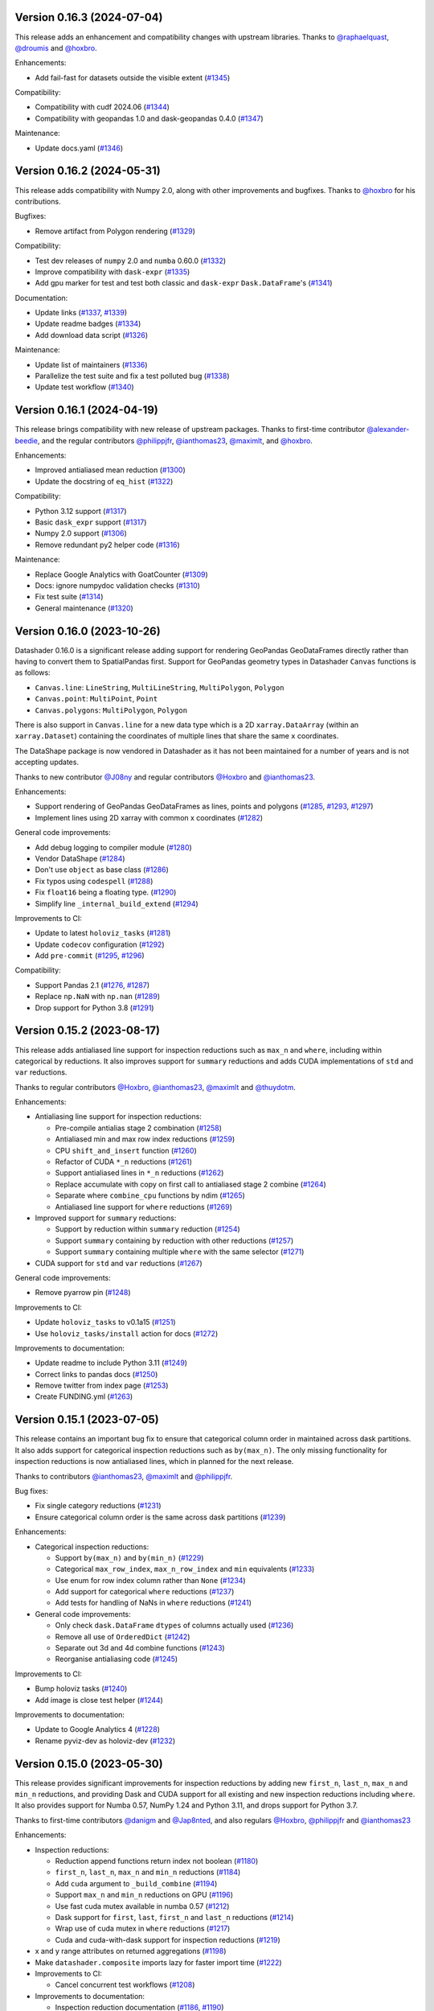 Version 0.16.3 (2024-07-04)
---------------------------

This release adds an enhancement and compatibility changes with upstream libraries. Thanks to `@raphaelquast <https://github.com/raphaelquast>`_, `@droumis <https://github.com/droumis>`_ and `@hoxbro <https://github.com/hoxbro>`_.

Enhancements:

- Add fail-fast for datasets outside the visible extent (`#1345 <https://github.com/holoviz/datashader/pull/1345>`_)

Compatibility:

- Compatibility with cudf 2024.06 (`#1344 <https://github.com/holoviz/datashader/pull/1344>`_)
- Compatibility with geopandas 1.0 and dask-geopandas 0.4.0 (`#1347 <https://github.com/holoviz/datashader/pull/1347>`_)

Maintenance:

- Update docs.yaml (`#1346 <https://github.com/holoviz/datashader/pull/1346>`_)


Version 0.16.2 (2024-05-31)
---------------------------

This release adds compatibility with Numpy 2.0, along with other improvements and bugfixes. Thanks to `@hoxbro <https://github.com/hoxbro>`_ for his contributions.

Bugfixes:

- Remove artifact from Polygon rendering (`#1329 <https://github.com/holoviz/datashader/pull/1329>`_)

Compatibility:

- Test dev releases of ``numpy`` 2.0 and ``numba`` 0.60.0 (`#1332 <https://github.com/holoviz/datashader/pull/1332>`_)
- Improve compatibility with ``dask-expr`` (`#1335 <https://github.com/holoviz/datashader/pull/1335>`_)
- Add gpu marker for test and test both classic and ``dask-expr`` ``Dask.DataFrame``'s (`#1341 <https://github.com/holoviz/datashader/pull/1341>`_)

Documentation:

- Update links (`#1337 <https://github.com/holoviz/datashader/pull/1337>`_, `#1339 <https://github.com/holoviz/datashader/pull/1339>`_)
- Update readme badges (`#1334 <https://github.com/holoviz/datashader/pull/1334>`_)
- Add download data script (`#1326 <https://github.com/holoviz/datashader/pull/1326>`_)

Maintenance:

- Update list of maintainers (`#1336 <https://github.com/holoviz/datashader/pull/1336>`_)
- Parallelize the test suite and fix a test polluted bug (`#1338 <https://github.com/holoviz/datashader/pull/1338>`_)
- Update test workflow (`#1340 <https://github.com/holoviz/datashader/pull/1340>`_)


Version 0.16.1 (2024-04-19)
---------------------------

This release brings compatibility with new release of upstream packages. Thanks to first-time contributor `@alexander-beedie <https://github.com/alexander-beedie>`_, and the regular contributors `@philippjfr <https://github.com/philippjfr>`_, `@ianthomas23 <https://github.com/ianthomas23>`_, `@maximlt <https://github.com/maximlt>`_, and `@hoxbro <https://github.com/hoxbro>`_.

Enhancements:

- Improved antialiased mean reduction (`#1300 <https://github.com/holoviz/datashader/pull/1300>`_)
- Update the docstring of ``eq_hist`` (`#1322 <https://github.com/holoviz/datashader/pull/1322>`_)

Compatibility:

- Python 3.12 support (`#1317 <https://github.com/holoviz/datashader/pull/1317>`_)
- Basic ``dask_expr`` support (`#1317 <https://github.com/holoviz/datashader/pull/1317>`_)
- Numpy 2.0 support (`#1306 <https://github.com/holoviz/datashader/pull/1306>`_)
- Remove redundant py2 helper code (`#1316 <https://github.com/holoviz/datashader/pull/1316>`_)

Maintenance:

- Replace Google Analytics with GoatCounter (`#1309 <https://github.com/holoviz/datashader/pull/1309>`_)
- Docs: ignore numpydoc validation checks (`#1310 <https://github.com/holoviz/datashader/pull/1310>`_)
- Fix test suite (`#1314 <https://github.com/holoviz/datashader/pull/1314>`_)
- General maintenance (`#1320 <https://github.com/holoviz/datashader/pull/1320>`_)


Version 0.16.0 (2023-10-26)
---------------------------

Datashader 0.16.0 is a significant release adding support for rendering GeoPandas GeoDataFrames directly rather than having to convert them to SpatialPandas first. Support for GeoPandas geometry types in Datashader ``Canvas`` functions is as follows:

- ``Canvas.line``: ``LineString``, ``MultiLineString``, ``MultiPolygon``, ``Polygon``
- ``Canvas.point``: ``MultiPoint``, ``Point``
- ``Canvas.polygons``: ``MultiPolygon``, ``Polygon``

There is also support in ``Canvas.line`` for a new data type which is a 2D ``xarray.DataArray`` (within an ``xarray.Dataset``) containing the coordinates of multiple lines that share the same ``x`` coordinates.

The DataShape package is now vendored in Datashader as it has not been maintained for a number of years and is not accepting updates.

Thanks to new contributor `@J08ny <https://github.com/J08ny>`_ and regular contributors `@Hoxbro <https://github.com/Hoxbro>`_ and `@ianthomas23 <https://github.com/ianthomas23>`_.

Enhancements:

- Support rendering of GeoPandas GeoDataFrames as lines, points and polygons (`#1285 <https://github.com/holoviz/datashader/pull/1285>`_, `#1293 <https://github.com/holoviz/datashader/pull/1293>`_, `#1297 <https://github.com/holoviz/datashader/pull/1297>`_)
- Implement lines using 2D xarray with common x coordinates (`#1282 <https://github.com/holoviz/datashader/pull/1282>`_)

General code improvements:

- Add debug logging to compiler module (`#1280 <https://github.com/holoviz/datashader/pull/1280>`_)
- Vendor DataShape (`#1284 <https://github.com/holoviz/datashader/pull/1284>`_)
- Don't use ``object`` as base class (`#1286 <https://github.com/holoviz/datashader/pull/1286>`_)
- Fix typos using ``codespell`` (`#1288 <https://github.com/holoviz/datashader/pull/1288>`_)
- Fix ``float16`` being a floating type. (`#1290 <https://github.com/holoviz/datashader/pull/1290>`_)
- Simplify line ``_internal_build_extend`` (`#1294 <https://github.com/holoviz/datashader/pull/1294>`_)

Improvements to CI:

- Update to latest ``holoviz_tasks`` (`#1281 <https://github.com/holoviz/datashader/pull/1281>`_)
- Update ``codecov`` configuration (`#1292 <https://github.com/holoviz/datashader/pull/1292>`_)
- Add ``pre-commit`` (`#1295 <https://github.com/holoviz/datashader/pull/1295>`_, `#1296 <https://github.com/holoviz/datashader/pull/1296>`_)

Compatibility:

- Support Pandas 2.1 (`#1276 <https://github.com/holoviz/datashader/pull/1276>`_, `#1287 <https://github.com/holoviz/datashader/pull/1287>`_)
- Replace ``np.NaN`` with ``np.nan`` (`#1289 <https://github.com/holoviz/datashader/pull/1289>`_)
- Drop support for Python 3.8 (`#1291 <https://github.com/holoviz/datashader/pull/1291>`_)

Version 0.15.2 (2023-08-17)
---------------------------

This release adds antialiased line support for inspection reductions such as ``max_n`` and ``where``, including within categorical ``by`` reductions. It also improves support for ``summary`` reductions and adds CUDA implementations of ``std`` and ``var`` reductions.

Thanks to regular contributors `@Hoxbro <https://github.com/Hoxbro>`_, `@ianthomas23 <https://github.com/ianthomas23>`_, `@maximlt <https://github.com/maximlt>`_ and `@thuydotm <https://github.com/thuydotm>`_.

Enhancements:

* Antialiasing line support for inspection reductions:

  - Pre-compile antialias stage 2 combination (`#1258 <https://github.com/holoviz/datashader/pull/1258>`_)
  - Antialiased min and max row index reductions (`#1259 <https://github.com/holoviz/datashader/pull/1259>`_)
  - CPU ``shift_and_insert`` function (`#1260 <https://github.com/holoviz/datashader/pull/1260>`_)
  - Refactor of CUDA ``*_n`` reductions (`#1261 <https://github.com/holoviz/datashader/pull/1261>`_)
  - Support antialiased lines in ``*_n`` reductions (`#1262 <https://github.com/holoviz/datashader/pull/1262>`_)
  - Replace accumulate with copy on first call to antialiased stage 2 combine (`#1264 <https://github.com/holoviz/datashader/pull/1264>`_)
  - Separate where ``combine_cpu`` functions by ndim (`#1265 <https://github.com/holoviz/datashader/pull/1265>`_)
  - Antialiased line support for ``where`` reductions (`#1269 <https://github.com/holoviz/datashader/pull/1269>`_)

* Improved support for ``summary`` reductions:

  - Support ``by`` reduction within ``summary`` reduction (`#1254 <https://github.com/holoviz/datashader/pull/1254>`_)
  - Support ``summary`` containing ``by`` reduction with other reductions (`#1257 <https://github.com/holoviz/datashader/pull/1257>`_)
  - Support ``summary`` containing multiple ``where`` with the same selector (`#1271 <https://github.com/holoviz/datashader/pull/1271>`_)

* CUDA support for ``std`` and ``var`` reductions (`#1267 <https://github.com/holoviz/datashader/pull/1267>`_)

General code improvements:

- Remove pyarrow pin (`#1248 <https://github.com/holoviz/datashader/pull/1248>`_)

Improvements to CI:

- Update ``holoviz_tasks`` to v0.1a15 (`#1251 <https://github.com/holoviz/datashader/pull/1251>`_)
- Use ``holoviz_tasks/install`` action for docs (`#1272 <https://github.com/holoviz/datashader/pull/1272>`_)

Improvements to documentation:

- Update readme to include Python 3.11 (`#1249 <https://github.com/holoviz/datashader/pull/1249>`_)
- Correct links to pandas docs (`#1250 <https://github.com/holoviz/datashader/pull/1250>`_)
- Remove twitter from index page (`#1253 <https://github.com/holoviz/datashader/pull/1253>`_)
- Create FUNDING.yml (`#1263 <https://github.com/holoviz/datashader/pull/1263>`_)

Version 0.15.1 (2023-07-05)
---------------------------

This release contains an important bug fix to ensure that categorical column order in maintained across dask partitions. It also adds support for categorical inspection reductions such as ``by(max_n)``. The only missing functionality for inspection reductions is now antialiased lines, which in planned for the next release.

Thanks to contributors `@ianthomas23 <https://github.com/ianthomas23>`_, `@maximlt <https://github.com/maximlt>`_ and `@philippjfr <https://github.com/philippjfr>`_.

Bug fixes:

- Fix single category reductions (`#1231 <https://github.com/holoviz/datashader/pull/1231>`_)
- Ensure categorical column order is the same across dask partitions (`#1239 <https://github.com/holoviz/datashader/pull/1239>`_)

Enhancements:

* Categorical inspection reductions:

  - Support ``by(max_n)`` and ``by(min_n)`` (`#1229 <https://github.com/holoviz/datashader/pull/1229>`_)
  - Categorical ``max_row_index``, ``max_n_row_index`` and ``min`` equivalents (`#1233 <https://github.com/holoviz/datashader/pull/1233>`_)
  - Use enum for row index column rather than ``None`` (`#1234 <https://github.com/holoviz/datashader/pull/1234>`_)
  - Add support for categorical ``where`` reductions (`#1237 <https://github.com/holoviz/datashader/pull/1237>`_)
  - Add tests for handling of NaNs in ``where`` reductions (`#1241 <https://github.com/holoviz/datashader/pull/1241>`_)

* General code improvements:

  - Only check ``dask.DataFrame`` ``dtypes`` of columns actually used (`#1236 <https://github.com/holoviz/datashader/pull/1236>`_)
  - Remove all use of ``OrderedDict`` (`#1242 <https://github.com/holoviz/datashader/pull/1242>`_)
  - Separate out 3d and 4d combine functions (`#1243 <https://github.com/holoviz/datashader/pull/1243>`_)
  - Reorganise antialiasing code (`#1245 <https://github.com/holoviz/datashader/pull/1245>`_)

Improvements to CI:

- Bump holoviz tasks (`#1240 <https://github.com/holoviz/datashader/pull/1240>`_)
- Add image is close test helper (`#1244 <https://github.com/holoviz/datashader/pull/1244>`_)

Improvements to documentation:

- Update to Google Analytics 4 (`#1228 <https://github.com/holoviz/datashader/pull/1228>`_)
- Rename pyviz-dev as holoviz-dev (`#1232 <https://github.com/holoviz/datashader/pull/1232>`_)

Version 0.15.0 (2023-05-30)
---------------------------

This release provides significant improvements for inspection reductions by adding new ``first_n``, ``last_n``, ``max_n`` and ``min_n`` reductions, and providing Dask and CUDA support for all existing and new inspection reductions including ``where``. It also provides support for Numba 0.57, NumPy 1.24 and Python 3.11, and drops support for Python 3.7.

Thanks to first-time contributors `@danigm <https://github.com/danigm>`_ and `@Jap8nted <https://github.com/Jap8nted>`_, and also regulars `@Hoxbro <https://github.com/Hoxbro>`_, `@philippjfr <https://github.com/philippjfr>`_ and `@ianthomas23 <https://github.com/ianthomas23>`_

Enhancements:

* Inspection reductions:

  - Reduction append functions return index not boolean (`#1180 <https://github.com/holoviz/datashader/pull/1180>`_)
  - ``first_n``, ``last_n``, ``max_n`` and ``min_n`` reductions (`#1184 <https://github.com/holoviz/datashader/pull/1184>`_)
  - Add ``cuda`` argument to ``_build_combine`` (`#1194 <https://github.com/holoviz/datashader/pull/1194>`_)
  - Support ``max_n`` and ``min_n`` reductions on GPU (`#1196 <https://github.com/holoviz/datashader/pull/1196>`_)
  - Use fast cuda mutex available in numba 0.57 (`#1212 <https://github.com/holoviz/datashader/pull/1212>`_)
  - Dask support for ``first``, ``last``, ``first_n`` and ``last_n`` reductions (`#1214 <https://github.com/holoviz/datashader/pull/1214>`_)
  - Wrap use of cuda mutex in ``where`` reductions (`#1217 <https://github.com/holoviz/datashader/pull/1217>`_)
  - Cuda and cuda-with-dask support for inspection reductions (`#1219 <https://github.com/holoviz/datashader/pull/1219>`_)

* x and y range attributes on returned aggregations (`#1198 <https://github.com/holoviz/datashader/pull/1198>`_)

* Make ``datashader.composite`` imports lazy for faster import time (`#1222 <https://github.com/holoviz/datashader/pull/1222>`_)

* Improvements to CI:

  - Cancel concurrent test workflows (`#1208 <https://github.com/holoviz/datashader/pull/1208>`_)

* Improvements to documentation:

  - Inspection reduction documentation (`#1186 <https://github.com/holoviz/datashader/pull/1186>`_, `#1190 <https://github.com/holoviz/datashader/pull/1190>`_)
  - Upgrade to latest nbsite and pydata-sphinx-theme (`#1221 <https://github.com/holoviz/datashader/pull/1221>`_)
  - Use geodatasets in example data

Bug fixes:

* Fix conversion from ``cupy`` in categorical ``rescale_discrete_levels`` (`#1179 <https://github.com/holoviz/datashader/pull/1179>`_)
* Validate canvas ``width``, ``height`` (`#1183 <https://github.com/holoviz/datashader/pull/1183>`_)
* Support antialiasing in pipeline API (`#1213 <https://github.com/holoviz/datashader/pull/1213>`_)

Compatibility:

* NumPy 1.24 compatibility (`#1176 <https://github.com/holoviz/datashader/pull/1176>`_, `#1185 <https://github.com/holoviz/datashader/pull/1185>`_, `#1218 <https://github.com/holoviz/datashader/pull/1218>`_)

* Numba 0.57 compatibility (`#1205 <https://github.com/holoviz/datashader/pull/1205>`_)

Version 0.14.4 (2023-02-02)
---------------------------

This release adds a new ``where`` reduction that provides improved inspection capabilities and adds support for colormaps that are tuples of hex values. There are also various bug fixes and compatibility improvements.

Thanks to `@ianthomas23 <https://github.com/ianthomas23>`_, `@maximlt <https://github.com/maximlt>`_ and `@Hoxbro <https://github.com/Hoxbro>`_.

Enhancements:

* New ``where`` reduction to provide improved inspection functionality:

  - Add new where reduction (`#1155 <https://github.com/holoviz/datashader/pull/1155>`_)
  - Where reduction using dataframe row index (`#1164 <https://github.com/holoviz/datashader/pull/1164>`_)
  - CUDA support for where reduction (`#1167 <https://github.com/holoviz/datashader/pull/1167>`_)
  - User guide page for where reduction (`#1172 <https://github.com/holoviz/datashader/pull/1172>`_)

* Support colormaps that are tuples of hex values (`#1173 <https://github.com/holoviz/datashader/pull/1173>`_)

* Add governance docs (`#1165 <https://github.com/holoviz/datashader/pull/1165>`_)

* Improve documentation build system (`#1170 <https://github.com/holoviz/datashader/pull/1170>`_, `#1171 <https://github.com/holoviz/datashader/pull/1171>`_)

* Improvements to CI:

  - Rename default branch from ``master`` to ``main`` (`#1156 <https://github.com/holoviz/datashader/pull/1156>`_)
  - Use holoviz_task install action (`#1163 <https://github.com/holoviz/datashader/pull/1163>`_)

Bug fixes:

* Validate calculated log canvas range (`#1154 <https://github.com/holoviz/datashader/pull/1154>`_)

* Better validate ``canvas.line()`` coordinate lengths (`#1160 <https://github.com/holoviz/datashader/pull/1160>`_)

* Return early in ``eq_hist()`` if all data masked out (`#1168 <https://github.com/holoviz/datashader/pull/1168>`_)

Compatibility:

* Follow recommended ``numba`` best practice.

  - Ensure cuda functions are correctly jitted (`#1153 <https://github.com/holoviz/datashader/pull/1153>`_)
  - ``nopython=True`` everywhere (`#1162 <https://github.com/holoviz/datashader/pull/1162>`_)

* Update dependencies:

  - Pip ``pyarrow`` in tests dependencies (`#1174 <https://github.com/holoviz/datashader/pull/1174>`_)

Version 0.14.3 (2022-11-17)
---------------------------

This release fixes a bug related to spatial indexing of ``spatialpandas.GeoDataFrames``, and introduces enhancements to antialiased lines, benchmarking and GPU support.

Thanks to first-time contributors `@eriknw <https://github.com/eriknw>`_ and `@raybellwaves <https://github.com/raybellwaves>`_, and also `@ianthomas23 <https://github.com/ianthomas23>`_ and `@maximlt <https://github.com/maximlt>`_.

Enhancements:

* Improvements to antialiased lines:

  - Fit antialiased line code within usual numba/dask framework (`#1142 <https://github.com/holoviz/datashader/pull/1142>`_)
  - Refactor stage 2 aggregation for antialiased lines (`#1145 <https://github.com/holoviz/datashader/pull/1145>`_)
  - Support compound reductions for antialiased lines on the CPU (`#1146 <https://github.com/holoviz/datashader/pull/1146>`_)

* New benchmark framework:

  - Add benchmarking framework using ``asv`` (`#1120 <https://github.com/holoviz/datashader/pull/1120>`_)
  - Add ``cudf``, ``dask`` and ``dask-cudf`` ``Canvas.line`` benchmarks (`#1140 <https://github.com/holoviz/datashader/pull/1140>`_)

* Improvements to GPU support:

  - Cupy implementation of eq_hist (`#1129 <https://github.com/holoviz/datashader/pull/1129>`_)

* Improvements to documentation:

  - Fix markdown syntax for link (`#1119 <https://github.com/holoviz/datashader/pull/1119>`_)
  - DOC: add text link to https://examples.pyviz.org/datashader_dashboard (`#1123 <https://github.com/holoviz/datashader/pull/1123>`_)

* Improvements to dependency management (`#1111 <https://github.com/holoviz/datashader/pull/1111>`_, `#1116 <https://github.com/holoviz/datashader/pull/1116>`_)

* Improvements to CI (`#1132 <https://github.com/holoviz/datashader/pull/1132>`_, `#1135 <https://github.com/holoviz/datashader/pull/1135>`_, `#1136 <https://github.com/holoviz/datashader/pull/1136>`_, `#1137 <https://github.com/holoviz/datashader/pull/1137>`_, `#1143 <https://github.com/holoviz/datashader/pull/1143>`_)

Bug fixes:

*  Ensure spatial index ``_sindex`` is retained on dataframe copy (`#1122 <https://github.com/holoviz/datashader/pull/1122>`_)

Version 0.14.2 (2022-08-10)
---------------------------

This is a bug fix release to fix an important divide by zero bug in antialiased lines, along with improvements to documentation and handling of dependencies.

Thanks to `@ianthomas23 <https://github.com/ianthomas23>`_ and `@adamjhawley <https://github.com/adamjhawley>`_.

Enhancements:

* Improvements to documentation:

  - Fix links in docs when viewed in browser (`#1102 <https://github.com/holoviz/datashader/pull/1102>`_)
  - Add release notes (`#1108 <https://github.com/holoviz/datashader/pull/1108>`_)

* Improvements to handling of dependencies:

  - Correct dask and bokeh dependencies (`#1104 <https://github.com/holoviz/datashader/pull/1104>`_)
  - Add requests as an install dependency (`#1105 <https://github.com/holoviz/datashader/pull/1105>`_)
  - Better handle returned dask npartitions in tests (`#1107 <https://github.com/holoviz/datashader/pull/1107>`_)

Bug fixes:

* Fix antialiased line divide by zero bug (`#1099 <https://github.com/holoviz/datashader/pull/1099>`_)

Version 0.14.1 (2022-06-21)
---------------------------

This release provides a number of important bug fixes and small enhancements from Ian Thomas along with infrastructure improvements from Maxime Liquet and new reductions from `@tselea <https://github.com/tselea>`_.

Enhancements:

* Improvements to `antialiased lines <https://datashader.org/user_guide/Timeseries.html#antialiasing>`_:

  - Support antialiased lines for categorical aggregates (`#1081 <https://github.com/holoviz/datashader/pull/1081>`_, `#1083 <https://github.com/holoviz/datashader/pull/1083>`_)
  - Correctly handle NaNs in antialiased line coordinates (`#1097 <https://github.com/holoviz/datashader/pull/1097>`_)

* Improvements to ``rescale_discrete_levels`` for ``how='eq_hist'``:

  - Correct implementation of ``rescale_discrete_levels`` (`#1078 <https://github.com/holoviz/datashader/pull/1078>`_)
  - Check before calling ``rescale_discrete_levels`` (`#1085 <https://github.com/holoviz/datashader/pull/1085>`_)
  - Remove empty histogram bins in ``eq_hist`` (`#1094 <https://github.com/holoviz/datashader/pull/1094>`_)

* Implementation of first and last reduction (`#1093 <https://github.com/holoviz/datashader/pull/1093>`_) for data types other than raster.

Bug fixes:

* Do not snap trimesh vertices to pixel grid (`#1092 <https://github.com/holoviz/datashader/pull/1092>`_)
* Correctly orient (y, x) arrays for xarray (`#1095 <https://github.com/holoviz/datashader/pull/1095>`_)
* Infrastructure/build fixes (`#1080 <https://github.com/holoviz/datashader/pull/1080>`_, `#1089 <https://github.com/holoviz/datashader/pull/1089>`_, `#1096 <https://github.com/holoviz/datashader/pull/1096>`_)

Version 0.14.0 (2022-04-25)
---------------------------

This release has been nearly a year in the making, with major new contributions from Ian Thomas, Thuy Do Thi Minh, Simon Høxbro Hansen, Maxime Liquet, and James Bednar, and additional support from Andrii Oriekhov, Philipp Rudiger, and Ajay Thorve.

Enhancements:

- Full support for `antialiased lines <https://datashader.org/user_guide/Timeseries.html#antialiasing>`_ of specified width (`#1048 <https://github.com/holoviz/datashader/pull/1048>`_, `#1072 <https://github.com/holoviz/datashader/pull/1072>`_). Previous antialiasing support was limited to single-pixel lines and certain floating-point reduction functions. Now supports arbitrary widths and arbitrary reduction functions, making antialiasing fully supported. Performance ranges from 1.3x to 14x slower than the simplest zero-width implementation; see `benchmarks <https://github.com/holoviz/datashader/pull/1072>`_.
- Fixed an issue with visibility on zoomed-in points plots and on overlapping line plots that was first reported in 2017, with a new option ``rescale_discrete_levels`` for ``how='eq_hist'`` (`#1055 <https://github.com/holoviz/datashader/pull/1055>`_)
- Added a `categorical color_key for 2D <https://datashader.org/getting_started/Pipeline.html#colormapping-2d-categorical-data>`_ (unstacked) aggregates (`#1020 <https://github.com/holoviz/datashader/pull/1020>`_), for producing plots where each pixel has at most one category value
- Improved docs:

  * A brand new `polygons guide <https://datashader.org/user_guide/Polygons.html>`_ (`#1071 <https://github.com/holoviz/datashader/pull/1071>`_)
  * A new guide to `3D aggregations <https://datashader.org/getting_started/Pipeline.html#id1>`_ using ``by`` now  documenting using ``categorizer`` objects to do 3D numerical binning (`#1071 <https://github.com/holoviz/datashader/pull/1071>`_)
  * Moved documentation for `spreading <https://datashader.org/getting_started/Pipeline.html#spreading>`_ to its own section so it can be presented at the right pipeline stage (was mixed up with colormapping before) (`#1071 <https://github.com/holoviz/datashader/pull/1071>`_)
  * Added `rescale_discrete_levels example <https://datashader.org/getting_started/Pipeline.html#transforming-data-values-for-colormapping>`_ (`#1071 <https://github.com/holoviz/datashader/pull/1071>`_)
  * Other misc doc cleanup (`#1035 <https://github.com/holoviz/datashader/pull/1035>`_, `#1037 <https://github.com/holoviz/datashader/pull/1037>`_, `#1058 <https://github.com/holoviz/datashader/pull/1058>`_, `#1074 <https://github.com/holoviz/datashader/pull/1074>`_, `#1077 <https://github.com/holoviz/datashader/pull/1077>`_)

Bugfixes:

- Fixed details of the raster coordinate calculations to match other primitives, making it simpler to overlay separately rendered results (`#959 <https://github.com/holoviz/datashader/pull/959>`_, `#1046 <https://github.com/holoviz/datashader/pull/1046>`_)
- Various fixes and extensions for cupy/CUDA, e.g. to use cuda for category_binning, spread, and dynspread, including cupy.interp where appropriate (`#1015 <https://github.com/holoviz/datashader/pull/1015>`_, `#1016 <https://github.com/holoviz/datashader/pull/1016>`_, `#1044 <https://github.com/holoviz/datashader/pull/1044>`_, `#1050 <https://github.com/holoviz/datashader/pull/1050>`_, `#1060 <https://github.com/holoviz/datashader/pull/1060>`_)
- Infrastructure/build/ecosystem fixes (`#1022 <https://github.com/holoviz/datashader/pull/1022>`_, `#1025 <https://github.com/holoviz/datashader/pull/1025>`_, `#1027 <https://github.com/holoviz/datashader/pull/1027>`_, `#1036 <https://github.com/holoviz/datashader/pull/1036>`_, `#1045 <https://github.com/holoviz/datashader/pull/1045>`_, `#1049 <https://github.com/holoviz/datashader/pull/1049>`_, `#1050 <https://github.com/holoviz/datashader/pull/1050>`_, `#1057 <https://github.com/holoviz/datashader/pull/1057>`_, `#1061 <https://github.com/holoviz/datashader/pull/1061>`_, `#1062 <https://github.com/holoviz/datashader/pull/1062>`_, `#1063 <https://github.com/holoviz/datashader/pull/1063>`_, `#1064 <https://github.com/holoviz/datashader/pull/1064>`_)

Compatibility:

- ``Canvas.line()`` option ``antialias=True`` is now deprecated; use ``line_width=1`` (or another nonzero value) instead. (`#1048 <https://github.com/holoviz/datashader/pull/1048>`_)
- Removed long-deprecated ``bokeh_ext.py`` (`#1059 <https://github.com/holoviz/datashader/pull/1059>`_)
- Dropped support for Python 2.7 (actually already dropped from the tests in Datashader 0.12) and 3.6 (no longer supported by many downstream libraries like rioxarray, but several of them are not properly declaring that restriction, making 3.6 much more difficult to support.) (`#1033 <https://github.com/holoviz/datashader/pull/1033>`_)
- Now tested on Python 3.7, 3.8, 3.9, and 3.10. (`#1033 <https://github.com/holoviz/datashader/pull/1033>`_)

Version 0.13.0 (2021-06-10)
---------------------------

Thanks to Jim Bednar, Nezar Abdennur, Philipp Rudiger, and Jean-Luc Stevens.

Enhancements:

- Defined new ``dynspread metric`` based on counting the fraction of non-empty pixels that have non-empty pixels within a given radius. The resulting ``dynspread`` behavior is much more intuitive than the old behavior, which counted already-spread pixels as if they were neighbors (`#1001 <https://github.com/holoviz/datashader/pull/1001>`_)
- Added ``ds.count()`` as the default reduction for ``ds.by`` (`#1004 <https://github.com/holoviz/datashader/pull/1004>`_)

Bugfixes:

- Fixed array-bounds reading error in ``dynspread`` (`#1001 <https://github.com/holoviz/datashader/pull/1001>`_)
- Fix ``color_key`` argument for ``dsshow`` (`#986 <https://github.com/holoviz/datashader/pull/986>`_)
- Added Matplotlib output to the 3_Interactivity getting started page. (`#1009 <https://github.com/holoviz/datashader/pull/1009>`_)
- Misc docs fixes (`#1007 <https://github.com/holoviz/datashader/pull/1007>`_)
- Fix nan assignment to integer array in RaggedArray (`#1008 <https://github.com/holoviz/datashader/pull/1008>`_)

Compatibility:

- Any usage of ``dynspread`` with datatypes other than points should be replaced with ``spread()``, which will do what was probably intended by the original ``dynspread`` call, i.e. to make isolated lines and shapes visible. Strictly speaking, dynspread could still be useful for other glyph types if that glyph is contained entirely in a pixel, e.g. if a polygon or line segment is located within the pixel bounds, but that seems unlikely.
- Dynspread may need to have the threshold or max_px arguments updated to achieve the same spreading as in previous releases, though the new behavior is normally going to be more useful than the old.

Version 0.12.1 (2021-03-22)
---------------------------

Major release with new features that should really be considered part of the upcoming 0.13 release; please treat all the new features as experimental in this release due to it being officially a minor release (unintentionally).

Massive thanks to these contributors for substantial new functionality:

- Nezar Abdennur (nvictus), Trevor Manz, and Thomas Caswell for their contributions to the new ``dsshow()`` support for using Datashader as a Matplotlib Artist, providing seamless interactive Matplotlib+Datashader plots.
- Oleg Smirnov for ``category_modulo`` and ``category_binning`` for ``by()``, making categorical plots vastly more powerful.
- Jean-Luc Stevens for ``spread`` and ``dynspread`` support for numerical aggregate arrays and not just RGB images, allowing isolated datapoints to be made visible while still supporting hover, colorbars, and other plot features that depend on the numeric aggregate values.
- Valentin Haenel for the initial anti-aliased line drawing support (still experimental).

Thanks to Jim Bednar, Philipp Rudiger, Peter Roelants, Thuy Do Thi Minh, Chris Ball, and Jean-Luc Stevens for maintenance and other contributions.

New features:

- Expanded (and transposed) performance guide table (`#961 <https://github.com/holoviz/datashader/pull/961>`_)
- Add ``category_modulo`` and ``category_binning`` for grouping numerical values into categories using by() (`#927 <https://github.com/holoviz/datashader/pull/927>`_)
- Support spreading for numerical (non-RGB) aggregate arrays (`#771 <https://github.com/holoviz/datashader/pull/771>`_, `#954 <https://github.com/holoviz/datashader/pull/954>`_)
- Xiaolin Wu anti-aliased line drawing, enabled by adding ``antialias=True`` to the ``Canvas.line()`` method call. Experimental; currently restricted to ``sum`` and ``max`` reductions ant only supporting a single-pixel line width. (`#916 <https://github.com/holoviz/datashader/pull/916>`_)
- Improve Dask performance issue using a tree reduction (`#926 <https://github.com/holoviz/datashader/pull/926>`_)

Bugfixes:

- Fix for xarray 0.17 raster files, supporting various nodata conventions (`#991 <https://github.com/holoviz/datashader/pull/991>`_)
- Fix RaggedArray tests to keep up with Pandas test suite changes (`#982 <https://github.com/holoviz/datashader/pull/982>`_, `#993 <https://github.com/holoviz/datashader/pull/993>`_)
- Fix out-of-bounds error on Points aggregation (`#981 <https://github.com/holoviz/datashader/pull/981>`_)
- Fix CUDA issues (`#973 <https://github.com/holoviz/datashader/pull/973>`_)
- Fix Xarray handling (`#971 <https://github.com/holoviz/datashader/pull/971>`_)
- Disable the interactivity warning on the homepage (`#983 <https://github.com/holoviz/datashader/pull/983>`_)

Compatibility:

- Drop deprecated modules ``ds.geo`` (moved to ``xarray_image``) and ``ds.spatial`` (moved to ``SpatialPandas``) (`#955 <https://github.com/holoviz/datashader/pull/955>`_)

Version 0.12.0 (2021-01-07)
---------------------------

No release notes produced.

Version 0.11.1 (2020-08-16)
---------------------------

This release is primarily a compatibility release for newer versions of Rapids cuDF and Numba versions along with a small number of bug fixes. With contributions from `@jonmmease <https://github.com/jonmmease>`_, `@stuartarchibald <https://github.com/stuartarchibald>`_, `@AjayThorve <https://github.com/AjayThorve>`_, `@kebowen730 <https://github.com/kebowen730>`_, `@jbednar <https://github.com/jbednar>`_ and `@philippjfr <https://github.com/philippjfr>`_.

- Fixes support for cuDF 0.13 and Numba 0.48 (`#933 <https://github.com/holoviz/datashader/pull/933>`_)
- Fixes for cuDF support on Numba>=0.51 (`#934 <https://github.com/holoviz/datashader/pull/934>`_, `#947 <https://github.com/holoviz/datashader/pull/947>`_)
- Fixes tile generation using aggregators with output of boolean dtype (`#949 <https://github.com/holoviz/datashader/pull/949>`_)
- Fixes for CI and build infrastructure (`#935 <https://github.com/holoviz/datashader/pull/935>`_, `#948 <https://github.com/holoviz/datashader/pull/948>`_, `#951 <https://github.com/holoviz/datashader/pull/951>`_)
- Updates to docstrings (b1349e3, `#950 <https://github.com/holoviz/datashader/pull/950>`_)

Version 0.11.0 (2020-05-25)
---------------------------

This release includes major contributions from `@maihde <https://github.com/maihde>`_ (generalizing ``count_cat`` to ``by`` span for colorize), `@jonmmease <https://github.com/jonmmease>`_ (Dask quadmesh support), `@philippjfr <https://github.com/philippjfr>`_ and `@jbednar <https://github.com/jbednar>`_ (count_cat/by/colorize/docs/bugfixes), and Barry Bragg, Jr. (TMS tileset speedups).

New features (see ``getting_started/2_Pipeline.ipynb`` for examples):

- New ``by()`` categorical aggregator, extending ``count_cat`` to work with other reduction functions, no longer just ``count``. Allows binning of aggregates separately per category value, so that you can compare how that aggregate is affected by category value. (`#875 <https://github.com/holoviz/datashader/pull/875>`_, `#902 <https://github.com/holoviz/datashader/pull/902>`_, `#904 <https://github.com/holoviz/datashader/pull/904>`_, `#906 <https://github.com/holoviz/datashader/pull/906>`_). See example in the `holoviews docs <http://dev.holoviews.org/user_guide/Large_Data.html#Multidimensional-plots>`_.
- Support for negative and zero values in ``tf.shade`` for categorical aggregates. (`#896 <https://github.com/holoviz/datashader/pull/896>`_, `#909 <https://github.com/holoviz/datashader/pull/909>`_, `#910 <https://github.com/holoviz/datashader/pull/910>`_, `#908 <https://github.com/holoviz/datashader/pull/908>`_)
- Support for ``span`` in _colorize(). (`#875 <https://github.com/holoviz/datashader/pull/875>`_, `#910 <https://github.com/holoviz/datashader/pull/910>`_)
- Support for Dask-based quadmesh rendering for rectilinear and curvilinear mesh types (`#885 <https://github.com/holoviz/datashader/pull/885>`_, `#913 <https://github.com/holoviz/datashader/pull/913>`_)
- Support for GPU-based raster mesh rendering via ``Canvas.quadmesh`` (`#872 <https://github.com/holoviz/datashader/pull/872>`_)
- Faster TMS tileset generation (`#886 <https://github.com/holoviz/datashader/pull/886>`_)
- Expanded performance guide (`#868 <https://github.com/holoviz/datashader/pull/868>`_)

Bugfixes:

- Misc bugfixes and improvements (`#874 <https://github.com/holoviz/datashader/pull/874>`_, `#882 <https://github.com/holoviz/datashader/pull/882>`_, `#888 <https://github.com/holoviz/datashader/pull/888>`_, `#889 <https://github.com/holoviz/datashader/pull/889>`_, `#890 <https://github.com/holoviz/datashader/pull/890>`_, `#891 <https://github.com/holoviz/datashader/pull/891>`_)

Compatibility (breaking changes and deprecations):

- To allow negative-valued aggregates, count_cat now weights categories according to how far they are from the minimum aggregate value observed, while previously they were referenced to zero. Previous behavior can be restored by passing ``color_baseline=0`` to ``count_cat`` or ``by``
- ``count_cat`` is now deprecated and removed from the docs; use ``by(..., count())`` instead.
- Result of a ``count()`` aggregation is now ``uint32`` not ``int32`` to distinguish counts from other aggregation types (`#910 <https://github.com/holoviz/datashader/pull/910>`_).
- tf.shade now only treats zero values as missing for ``count`` aggregates (``uint``; zero is otherwise a valid value distinct from NaN (`#910 <https://github.com/holoviz/datashader/pull/910>`_).
- ``alpha`` is now respected as the upper end of the alpha range for both _colorize() and _interpolate() in tf.shade; previously only _interpolate respected it.
- Added new nansum_missing utility for working with Numpy>1.9, where nansum no longer returns NaN for all-NaN values.
- ds.geo and ds.spatial modules are now deprecated; their contents have moved to xarray_spatial and spatialpandas, respectively.  (`#894 <https://github.com/holoviz/datashader/pull/894>`_)

Download and install: https://datashader.org/getting_started

Version 0.10.0 (2020-01-21)
---------------------------

This release includes major contributions from `@jonmmease <https://github.com/jonmmease>`_ (polygon rendering, spatialpandas), along with contributions from `@philippjfr <https://github.com/philippjfr>`_ and `@brendancol <https://github.com/brendancol>`_ (bugfixes), and `@jbednar <https://github.com/jbednar>`_ (docs, warnings, and import times).

New features:

- Polygon (and points and lines) rendering for spatialpandas extension arrays (`#826 <https://github.com/holoviz/datashader/pull/826>`_, `#853 <https://github.com/holoviz/datashader/pull/853>`_)
- Quadmesh GPU support (`#861 <https://github.com/holoviz/datashader/pull/861>`_)
- Much faster import times (`#863 <https://github.com/holoviz/datashader/pull/863>`_)
- New table in docs listing glyphs supported for each data library (`#864 <https://github.com/holoviz/datashader/pull/864>`_, `#867 <https://github.com/holoviz/datashader/pull/867>`_)
- Support for remote Parquet filesystems (`#818 <https://github.com/holoviz/datashader/pull/818>`_, `#866 <https://github.com/holoviz/datashader/pull/866>`_)

Bugfixes and compatibility:

- Misc bugfixes and improvements (`#844 <https://github.com/holoviz/datashader/pull/844>`_, `#860 <https://github.com/holoviz/datashader/pull/860>`_, `#866 <https://github.com/holoviz/datashader/pull/866>`_)
- Fix warnings and deprecations in tests (`#859 <https://github.com/holoviz/datashader/pull/859>`_)
- Fix Canvas.raster (padding, mode buffers, etc. `#862 <https://github.com/holoviz/datashader/pull/862>`_)

Download and install: https://datashader.org/getting_started

Version 0.9.0 (2019-12-08)
--------------------------

This release includes major contributions from `@jonmmease <https://github.com/jonmmease>`_ (GPU support), along with contributions from `@brendancol <https://github.com/brendancol>`_ (viewshed speedups), `@jbednar <https://github.com/jbednar>`_ (docs), and `@jsignell <https://github.com/jsignell>`_ (examples, maintenance, website).

New features:

- Support for CUDA GPU dataframes (cudf and dask_cudf) (`#794 <https://github.com/holoviz/datashader/pull/794>`_, `#793 <https://github.com/holoviz/datashader/pull/793>`_, `#821 <https://github.com/holoviz/datashader/pull/821>`_, `#841 <https://github.com/holoviz/datashader/pull/841>`_, `#842 <https://github.com/holoviz/datashader/pull/842>`_)
- Documented new quadmesh support (renaming user guide section 5_Rasters to 5_Grids to reflect the more-general grid support) (`#805 <https://github.com/holoviz/datashader/pull/805>`_)

Bugfixes and compatibility:

- Avoid double-counting line segments that fit entirely into a single rendered pixel (`#839 <https://github.com/holoviz/datashader/pull/839>`_)
- Improved geospatial toolbox, including 75X speedups to viewshed algorithm (`#811 <https://github.com/holoviz/datashader/pull/811>`_, `#824 <https://github.com/holoviz/datashader/pull/824>`_, `#844 <https://github.com/holoviz/datashader/pull/844>`_)

Version 0.8.0 (2019-10-08)
--------------------------

This release includes major contributions from `@jonmmease <https://github.com/jonmmease>`_ (quadmesh and filled-area support), `@brendancol <https://github.com/brendancol>`_ (geospatial toolbox, tile previewer), `@philippjfr <https://github.com/philippjfr>`_ (distributed regridding, dask performance), and `@jsignell <https://github.com/jsignell>`_ (examples, maintenance, website).

New features:

- Native quadmesh (``canvas.quadmesh()`` support (for rectilinear and curvilinear grids -- 3X faster than approximating with a trimesh; `#779 <https://github.com/holoviz/datashader/pull/779>`_)
- `Filled area <https://datashader.org/user_guide/Timeseries.html#Area-plots>`_ (``canvas.area()`` support (`#734 <https://github.com/holoviz/datashader/pull/734>`_)
- Expanded `geospatial toolbox <https://datashader.org/user_guide/Geography.html>`_, with support for:

  * Zonal statistics (`#782 <https://github.com/holoviz/datashader/pull/782>`_)
  * Calculating viewshed (`#781 <https://github.com/holoviz/datashader/pull/781>`_)
  * Calculating proximity (Euclidean and other distance metrics, `#772 <https://github.com/holoviz/datashader/pull/772>`_)

- Distributed raster regridding with Dask (`#762 <https://github.com/holoviz/datashader/pull/762>`_)
- Improved dask performance (`#798 <https://github.com/holoviz/datashader/pull/798>`_, `#801 <https://github.com/holoviz/datashader/pull/801>`_)
- ``tile_previewer`` utility function (simple Bokeh-based plotting of local tile sources for debugging; `#761 <https://github.com/holoviz/datashader/pull/761>`_)

Bugfixes and compatibility:

- Compatibility with latest Numba, Intake, Pandas, and Xarray (`#763 <https://github.com/holoviz/datashader/pull/763>`_, `#768 <https://github.com/holoviz/datashader/pull/768>`_, `#791 <https://github.com/holoviz/datashader/pull/791>`_)
- Improved datetime support (`#803 <https://github.com/holoviz/datashader/pull/803>`_)
- Simplified docs (now built on Travis, and no longer requiring GeoViews) and examples (now on examples.pyviz.org)
- Skip rendering of empty tiles (`#760 <https://github.com/holoviz/datashader/pull/760>`_)
- Improved performance for point, area, and line glyphs (`#780 <https://github.com/holoviz/datashader/pull/780>`_)
- ``InteractiveImage`` and ``Pipeline`` are now deprecated; removed from examples (`#751 <https://github.com/holoviz/datashader/pull/751>`_)

Version 0.7.0 (2019-04-08)
--------------------------

This release includes major contributions from `@jonmmease <https://github.com/jonmmease>`_ (ragged array extension, SpatialPointsFrame, row-oriented line storage, dask trimesh support), `@jsignell <https://github.com/jsignell>`_ (maintenance, website), and `@jbednar <https://github.com/jbednar>`_ (Panel-based dashboard).

New features:

- Simplified `Panel <https://panel.pyviz.org>`_ based `dashboard <https://datashader.org/dashboard.html>`_ using new Param features; now only 48 lines with fewer new concepts (`#707 <https://github.com/holoviz/datashader/pull/707>`_)
- Added pandas ExtensionArray and Dask support for storing homogeneous ragged arrays (`#687 <https://github.com/holoviz/datashader/pull/687>`_)
- Added SpatialPointsFrame and updated census, osm-1billion, and osm examples to use it (`#702 <https://github.com/holoviz/datashader/pull/702>`_, `#706 <https://github.com/holoviz/datashader/pull/706>`_, `#708 <https://github.com/holoviz/datashader/pull/708>`_)
- Expanded 8_Geography.ipynb to document other geo-related functions
- Added Dask support for trimesh rendering, though computing the mesh initially still requires vertices and simplicies to fit into memory (`#696 <https://github.com/holoviz/datashader/pull/696>`_)
- Add zero-copy rendering of row-oriented line coordinates, using a new axis argument (`#694 <https://github.com/holoviz/datashader/pull/694>`_)

Bugfixes and compatibility:

- Added lnglat_to_meters to geo module; new code should import it from there (`#708 <https://github.com/holoviz/datashader/pull/708>`_)

Version 0.6.9 (2019-01-29)
--------------------------

This release includes major contributions from `@jonmmease <https://github.com/jonmmease>`_ (fixing several long-standing bugs), `@jlstevens <https://github.com/jlstevens>`_ (updating all example notebooks to use current syntax, `#685 <https://github.com/holoviz/datashader/pull/685>`_), `@jbednar <https://github.com/jbednar>`_, `@philippjfr <https://github.com/philippjfr>`_, and `@jsignell <https://github.com/jsignell>`_ (`Panel <https://panel/pyviz.org>`_-based dashboard), and `@brendancol <https://github.com/brendancol>`_ (geo utilities).

New features:

* Replaced outdated 536-line Bokeh `dashboard.py <https://github.com/holoviz/datashader/blob/ae72d237d574cbd7103a912fc84094ce10d55344/examples/dashboard/dashboard.py>`_ with 71-line Panel+HoloViews `dashboard <https://github.com/holoviz/datashader/blob/main/examples/dashboard.ipynb>`_ (`#676 <https://github.com/holoviz/datashader/pull/676>`_)
* Allow aggregating xarray objects (in addition to Pandas and Dask DataFrames) (`#675 <https://github.com/holoviz/datashader/pull/675>`_)
* Create WMTS tiles from Datashader data (`#636 <https://github.com/holoviz/datashader/pull/636>`_)
* Added various `geographic utility functions <https://datashader.org/user_guide/8_Geography.html>`_ (ndvi, slope, aspect, hillshade, mean, bump map, Perlin noise) (`#661 <https://github.com/holoviz/datashader/pull/661>`_)
* Made OpenSky data public (`#691 <https://github.com/holoviz/datashader/pull/691>`_)

Bugfixes and compatibility:

* Fix array bounds error on line glyph (`#683 <https://github.com/holoviz/datashader/pull/683>`_)
* Fixed the span argument to tf.shade (`#680 <https://github.com/holoviz/datashader/pull/680>`_)
* Fixed composite.add (for use in spreading) to clip colors rather than overflow (`#689 <https://github.com/holoviz/datashader/pull/689>`_)
* Fixed gerrymandering shape file (`#688 <https://github.com/holoviz/datashader/pull/688>`_)
* Updated to match Bokeh (`#656 <https://github.com/holoviz/datashader/pull/656>`_), Dask (`#681 <https://github.com/holoviz/datashader/pull/681>`_, `#667 <https://github.com/holoviz/datashader/pull/667>`_), Pandas/Numpy (`#697 <https://github.com/holoviz/datashader/pull/697>`_)

Version 0.6.8 (2018-09-11)
--------------------------

Minor, mostly bugfix, release with some speed improvements.

New features:

- Added Strange Attractors example (`#632 <https://github.com/holoviz/datashader/pull/632>`_)
- Major speedup: optimized dask datashape detection (`#634 <https://github.com/holoviz/datashader/pull/634>`_)

Bugfixes and compatibility:

- Silenced inappropriate warnings (`#631 <https://github.com/holoviz/datashader/pull/631>`_)
- Fixed various other bugs, including `#644 <https://github.com/holoviz/datashader/pull/644>`_
- Added handling for zero data and zero range (`#612 <https://github.com/holoviz/datashader/pull/612>`_, `#648 <https://github.com/holoviz/datashader/pull/648>`_)

Version 0.6.7 (2018-07-07)
--------------------------

Minor compatibility release.

* Supports dask >= 0.18.
* Updated installation and usage instructions

Version 0.6.6 (2018-05-20)
--------------------------

Minor bugfix release.

* Now available to install using pip (``pip install datashader``) or conda defaults (``conda install datashader``)
* InteractiveImage is now deprecated; please use the Datashader support in HoloViews instead.
* Updated installation and example instructions to use new ``datashader`` command.
* Made package building automatic, to allow more frequent releases
* Ensured transparent (not black) image is returned when there is no data to plot (thanks to Nick Xie)
* Simplified getting-started example (thanks to David Jones)
* Various fixes and compatibility updates to examples

Version 0.6.5 (2018-02-01)
--------------------------

Major release with extensive support for triangular meshes and changes to the raster API.

New features:

- Trimesh support: Rendering of irregular triangular meshes using ``Canvas.trimesh()`` (see `user guide <https://github.com/holoviz/datashader/blob/main/examples/user_guide/6_Trimesh.ipynb>`_)  (`#525 <https://github.com/holoviz/datashader/pull/525>`_, `#552 <https://github.com/holoviz/datashader/pull/552>`_)
- Added a new website at `datashader.org <https://datashader.org>`_, with new Getting Started pages and an extensive User Guide, with about 50% new material not previously in example notebooks. Built entirely from Jupyter notebooks, which can be run in the ``examples/`` directory.  Website is now complete except for sections on points (see the `nyc_taxi example <https://github.com/holoviz/datashader/blob/main/examples/topics/nyc_taxi.ipynb>`_ in the meantime).
- ``Canvas.raster()`` now accepts xarray Dataset types, not just DataArrays, with the specific DataArray selectable from the Dataset using the ``column=`` argument of a supplied aggregation function.
- ``tf.Images()`` now displays anything with an HTML representation, to allow laying out Pandas dataframes alongside datashader output.

Bugfixes and compatibility:

- Changed Raster API to match other glyph types:

  * Now accepts a reduction function via an ``agg=`` argument like ``Canvas.line()``,  ``Canvas.points()``, etc.  The previous ``downsample_method`` is still accepted for this release, but is now deprecated.
  * ``upsample_method`` is now ``interpolate``, accepting ``linear=True`` or ``linear=False``; the previous spelling is now deprecated.
  * The ``layer=`` argument previously accepted a 1-based integer index, which was confusing given the standard Python 0-based indexing elsewhere.  Changed to accept an xarray coordinate, which can be a 1-based index if that's what is defined on the array, but also works with arbitrary floating-point coordinates (e.g. for a depth parameter in an image stack).
  * Now auto-ranges in x and y when not given explicit ranges, instead of raising an error.

- Fixed various bugs, including one generating incorrect output in ``Canvas.raster(agg='mode')``

Version 0.6.4 (2017-12-05)
--------------------------

Minor compatibility release to track changes in external packages.

* Updated imports for bokeh 0.12.11 (fixes `#535 <https://github.com/holoviz/datashader/pull/535>`_), though there are issues in 0.12.11 itself and so 0.12.12 should be used instead (to be released shortly).
* Pinned pillow version on Windows (fixes `#534 <https://github.com/holoviz/datashader/pull/534>`_).

Version 0.6.3 (2017-12-01)
--------------------------

Apart from the new website, this is a minor release primarily to catch up with changes in external libraries.

New features:

* Reorganized examples directory as the basis for a completely new website at https://bokeh.github.io/datashader-docs (`#516 <https://github.com/holoviz/datashader/pull/516>`_).
* Added tf.Images() class to format multiple labeled Datashader images as a table in a Jupyter notebook, now used extensively in the new website.
* Added utility function ``dataframe_from_multiple_sequences(x_values, y_values)`` to convert large numbers of sequences stored as 2D numpy arrays to a NaN-separated pandas dataframe that can be displayed efficiently (see new example in tseries.ipynb) (`#512 <https://github.com/holoviz/datashader/pull/512>`_).
* Improved streaming support (`#520 <https://github.com/holoviz/datashader/pull/520>`_).

Bugfixes and compatibility:

* Added support for Dask 0.15 and 0.16 and pandas 0.21 (`#523 <https://github.com/holoviz/datashader/pull/523>`_, `#529 <https://github.com/holoviz/datashader/pull/529>`_) and declared minimum required Numba version.
* Improved and fixed issues with various example notebooks, primarily to update for changes in dependencies.
* Changes in network graph support: ignore id field by default to avoid surprising dependence on column name, rename directly_connect_edges to connect_edges for accuracy and conciseness.

Version 0.6.2 (2017-10-25)
--------------------------

Release with bugfixes, changes to match external libraries, and some new features.

Backwards compatibility:

* Minor changes to network graph API, e.g. to ignore weights by default in forcelayout2 (`#488 <https://github.com/holoviz/datashader/pull/488>`_)
* Fix upper-bound bin error for auto-ranged data (`#459 <https://github.com/holoviz/datashader/pull/459>`_). Previously, points falling on the upper bound of the plotted area were excluded from the plot, which was consistent with the behavior for individual grid cells, but which was confusing and misleading for the outer boundaries.  Points falling on the very outermost boundaries are now folded into the final grid cell, which should be the least surprising behavior.

New or updated examples (.ipynb files in examples/):

* `streaming-aggregation.ipynb <https://anaconda.org/jbednar/streaming-aggregation>`_: Illustrates combining incoming streams of data for display (also see `holoviews streaming <https://anaconda.org/philippjfr/working_with_streaming_data>`_).
* `landsat.ipynb <https://anaconda.org/jbednar/landsat>`_: simplified using HoloViews; now includes plots of full spectrum for each point via hovering.
* Updated and simplified census-hv-dask (now called census-congressional), census-hv, packet_capture_graph.

New features and improvements

* Updated Bokeh support to work with new bokeh 0.12.10 release (`#505 <https://github.com/holoviz/datashader/pull/505>`_)
* More options for network/graph plotting (configurable column names, control over weights usage; #488, `#494 <https://github.com/holoviz/datashader/pull/494>`_)
* For lines plots (time series, trajectory, networ graphs), switch line-clipping algorithm from Cohen-Sutherland to Liang-Barsky. The performance gains for random lines range from 50-75% improvement for a million lines. (`#495 <https://github.com/holoviz/datashader/pull/495>`_)
* Added ``tf.Images`` class to format a list of images as an HTML table (`#492 <https://github.com/holoviz/datashader/pull/492>`_)
* Faster resampling/regridding operations (`#486 <https://github.com/holoviz/datashader/pull/486>`_)

Known issues:

* examples/dashboard has not yet been updated to match other libraries, and is thus missing functionality like hovering and legends.
* A full website with documentation has been started but is not yet ready for deployment.

Version 0.6.1 (2017-09-13)
--------------------------

Minor bugfix release, primarily updating example notebooks to match API changes in external packages.

Backwards compatibility:

* Made edge bundling retain edge order, to allow indexing, and absolute coordinates, to allow overlaying on external data.
* Updated examples to show that xarray now requires dimension names to match before doing arithmetic or comparisons between arrays.

Known issues:

* If you use Jupyter notebook 5.0 (earlier or later versions should be ok), you will need to override a setting that prevents visualizations from appearing, e.g.: ``jupyter notebook --NotebookApp.iopub_data_rate_limit=100000000 census.ipynb &``
* The dashboard needs to be rewritten entirely to match current Bokeh and HoloViews releases, so that hover and legend support can be restored.

Version 0.6.0 (2017-08-19)
--------------------------

New release of features that may still be in progress, but are already usable:

* Added graph/network plotting support (still may be in flux) (`#385 <https://github.com/holoviz/datashader/pull/385>`_, `#390 <https://github.com/holoviz/datashader/pull/390>`_, `#398 <https://github.com/holoviz/datashader/pull/398>`_, `#408 <https://github.com/holoviz/datashader/pull/408>`_, `#415 <https://github.com/holoviz/datashader/pull/415>`_, `#418 <https://github.com/holoviz/datashader/pull/418>`_, `#436 <https://github.com/holoviz/datashader/pull/436>`_)
* Improved raster regridding based on gridtools and xarray (still may be in flux); no longer depends on rasterio and scikit-image (`#383 <https://github.com/holoviz/datashader/pull/383>`_, `#389 <https://github.com/holoviz/datashader/pull/389>`_, `#423 <https://github.com/holoviz/datashader/pull/423>`_)
* Significantly improved performance for dataframes with categorical fields

New examples  (.ipynb files in examples/):

* `osm-1billion <https://anaconda.org/jbednar/osm-1billion>`_: 1-billion-point OSM example, for in-core processing on a 16GB laptop.
* `edge_bundling <https://anaconda.org/jbednar/edge_bundling>`_: Plotting graphs using "edgehammer" bundling of edges to show structure.
* `packet_capture_graph <https://anaconda.org/jbednar/packet_capture_graph>`_: Laying out and visualizing network packets as a graph.

Backwards compatibility:

* Remove deprecated interpolate and colorize functions
* Made raster processing consistently use bin centers to match xarray conventions (requires recent fixes to xarray; only available on a custom channel for now) (`#422 <https://github.com/holoviz/datashader/pull/422>`_)
* Fixed various limitations and quirks for NaN values
* Made alpha scaling respect ``min_alpha`` consistently (`#371 <https://github.com/holoviz/datashader/pull/371>`_)

Known issues:

* If you use Jupyter notebook 5.0 (earlier or later versions should be ok), you will need to override a setting that prevents visualizations from appearing, e.g.: ``jupyter notebook --NotebookApp.iopub_data_rate_limit=100000000 census.ipynb &``
* The dashboard needs updating to match current Bokeh releases; most parts other than hover and legends, should be functional but it needs a rewrite to use currently recommended approaches.

Version 0.5.0 (2017-05-12)
--------------------------

Major release with extensive optimizations and new plotting-library support, incorporating 9 months of development from 5 main `contributors <https://github.com/bokeh/datashader/graphs/contributors>`_:

- Extensive optimizations for speed and memory usage, providing at least 5X improvements in speed (using the latest Numba versions) and 2X improvements in peak memory requirements.
- Added `HoloViews support <https://anaconda.org/jbednar/holoviews_datashader>`_ for flexible, composable, dynamic plotting, making it simple to switch between datashaded and non-datashaded versions of a Bokeh or Matplotlib plot.
- Added `examples/environment.yml <https://github.com/holoviz/datashader/blob/main/examples/environment.yml>`_ to make it easy to install dependencies needed to run the examples.
- Updated examples to use the now-recommended supported and fast Apache Parquet file format
- Added support for variable alpha for non-categorical aggregates, by specifying a single color rather than a list or colormap #345
- Added `datashader.utils.lnglat_to_meters <https://github.com/holoviz/datashader/blob/main/datashader/utils.py#L142>`_ utility function for working in Web Mercator coordinates with Bokeh
- Added `discussion of why you should be using uniform colormaps <https://anacondausercontent.org/user-content/notebooks/jbednar/plotting_pitfalls?signature=C_divg.WRaRHLPmIEtQ1V1lp0dCBZ34U8Y#6.-Nonuniform-colormapping>`_), and examples of using uniform colormaps from the new `colorcet <https://github.com/bokeh/colorcet>`_ package
- Numerous bug fixes and updates, mostly in the examples and Bokeh extension
- Updated reference manual and documentation

New examples (.ipynb files in examples/):

- `holoviews_datashader <https://anaconda.org/jbednar/holoviews_datashader>`_: Using HoloViews to create dynamic Datashader plots easily
- `census-hv-dask <https://anaconda.org/jbednar/census-hv-dask>`_: Using `GeoViews <https://www.continuum.io/blog/developer-blog/introducing-geoviews>`_ for overlaying shape files, demonstrating gerrymandering by race
- `nyc_taxi-paramnb <https://anaconda.org/jbednar/nyc_taxi-paramnb>`_: Using ParamNB to make a simple dashboard
- `lidar <https://anaconda.org/jbednar/lidar>`_: Visualizing point clouds
- `solar <https://anaconda.org/jbednar/solar>`_: Visualizing solar radiation data
- `Dynamic 1D histogram example <https://anaconda.org/jbednar/nyc_taxi-nongeo>`_ (last code cell in examples/nyc_taxi-nongeo.ipynb)
- dashboard: Now includes opensky example (``python dashboard/dashboard.py -c dashboard/opensky.yml``)

Backwards compatibility:

- To improve consistency with Numpy and Python data structures and eliminate issues with an empty column and row at the edge of the aggregated raster, the provided xrange,yrange bounds are now treated as upper exclusive.  Results will thus differ between 0.5.0 and earlier versions.  See #259 for discussion.

Known issues:

- If you use Jupyter notebook 5.0 (earlier or later versions should be ok), you will need to override a setting that prevents visualizations from appearing, e.g.: ``jupyter notebook --NotebookApp.iopub_data_rate_limit=100000000 census.ipynb &``
- Legend and hover support is currently disabled for the dashboard, due to ongoing development of a simpler approach.

Version 0.4.0 (2016-08-18)
--------------------------

Minor bugfix release to support Bokeh 0.12.1, with some API and defaults changes.

- Added ``examples()`` function to obtain the notebooks and other examples corresponding to the installed datashader version; see `examples/README.md <https://github.com/holoviz/datashader/blob/main/examples/README.md>`_.
- Updated dashboard example to match changes in Bokeh
- Added default color cycle with distinguishable colors for shading categorical data; now ``tf.shade(agg)`` with no other arguments should give a usable plot for both categorical and non-categorical data.

Backwards compatibility:

- Replaced confusing ``tf.interpolate()`` and ``tf.colorize()`` functions with a single shading function ``tf.shade()``. The previous names are still supported, but give deprecation warnings.  Calls to the previous functions using keyword arguments can simply be renamed to use ``tf.shade`` as all the same keywords are accepted, but calls to ``colorize`` that used a positional argument for e.g. the ``color_key`` will now need to use a keyword when calling ``shade()``
- Increased default ``threshold`` for ``tf.dynspread()`` to improve visibility of sparse dots
- Increased default ``min_alpha`` for ``tf.shade()`` (formerly ``tf.colorize()``) to avoid undersaturation

Known issues:

- For Bokeh 0.12.1, some notebooks will give warnings for Bokeh plots when used with Jupyter's "Run All" command.  Bokeh 0.12.2 will fix this problem when it is released, but for now you can either downgrade to 0.12.0 or use single-cell execution.
- There are some Bokeh compatibility issues with the dashboard example that are still being investigated and may require a new Bokeh or datashader release in this series.

Version 0.3.2 (2016-07-18)
--------------------------

Minor bugfix release to support Bokeh 0.12:

- Fixed InteractiveImage zooming to work with Bokeh 0.12.
- Added more responsive event throttling for DynamicImage; ``throttle`` parameter no longer needed and is now deprecated
- Fixed datashader-download-data command
- Improved non-geo Taxi example
- Temporarily disabled dashboard legends; will re-enable in future release

Version 0.3.0 (2016-06-23)
--------------------------

The major feature of this release is support of raster data via ``Canvas.raster``. To use this feature, you must install the optional dependencies via ``conda install rasterio scikit-image``. Rasterio relies on ``gdal`` whose conda package has some known bugs, including a missing dependency for ``conda install krb5``. InteractiveImage in this release requires bokeh 0.11.1 or earlier, and will not work with bokeh 0.12.

- **PR #160 #187** Improved example notebooks and dashboard
- **PR #186 #184 #178** Add datashader-download-data cli command for grabbing example datasets
- **PR #176 #177** Changed census example data to use HDF5 format (slower but more portable)
- **PR #156 #173 #174** Added Landsat8 and race/ethnicity vs. elevation example notebooks
- **PR #172 #159 #157 #149** Added support for images using ``Canvas.raster`` (requires ``rasterio`` and ``scikit-image``).
- **PR #169** Added legends notebook demonstrating ``create_categorical_legend`` and ``create_ramp_legend`` - **PR #162**. Added notebook example for ``datashader.bokeh_ext.HoverLayer`` - **PR #152**. Added ``alpha``arg to ``tf.interpolate`` - **PR #151 #150, etc.** Small bugfixes
- **PR #146 #145 #144 #143** Added streaming example
- Added ``hold`` decorator to utils, ``summarize_aggregate_values`` helper function
- Added `FAQ <http://datashader.readthedocs.io/en/latest/#faq>`_ to docs

Backwards compatibility:

- Removed ``memoize_method`` -  Renamed ``datashader.callbacks`` --> ``datashader.bokeh_ext`` - Renamed ``examples/plotting_problems.ipynb`` --> ``examples/plotting_pitfalls.ipynb``

Version 0.2.0 (2016-04-01)
--------------------------

A major release with significant new functionality and some small backwards-incompatible changes.

New features:

- **PR #124**, `census <https://anaconda.org/jbednar/census/notebook>`_  New census notebook example, showing how to work with categorical data.
- **PR #79**, `tseries <https://anaconda.org/jbednar/tseries>`_, `trajectory <https://anaconda.org/jbednar/trajectory>`_  Added line glyph and ``.any()``reduction, used in new time series and trajectory notebook examples.
- **PR #76, #77, #131**  Updated all of the other notebooks in examples/, including `nyc_taxi <https://anaconda.org/jbednar/nyc_taxi/notebook>`_.
- **PR #100, #125:** Improved dashboard example: added categorical data support, census and osm datasets, legend and hover support, better performance, out of core option, and more
- **PR #109, #111:** Add full colormap support via a new ``cmap`` argument to ``interpolate`` and ``colorize`` supports color ranges as lists, plus Bokeh palettes and matplotlib colormaps
- **PR #98:** Added ``set_background`` to make it easier to work with images having a different background color than the default white notebooks
- **PR #119, #121:** Added ``eq_hist`` option for ``how`` in interpolate, performing histogram equalization on the data to reveal structure at every intensity level
- **PR #80, #83, #128**: Greatly improved InteractiveImage performance and responsiveness
- **PR #74, #123:** Added operators for spreading pixels (to make individual datapoints visible, as circles, squares, or arbitrary mask shapes) and compositing (for simple and flexible composition of images)

Backwards compatibility:

- The ``low`` and ``high`` color options to ``interpolate`` and ``colorize`` are now deprecated and will be removed in the next release; use ``cmap=[low,high]`` instead.
- The transfer function ``merge`` has been removed to avoid confusion. ``stack`` and others can be used instead, depending on the use case.
- The default ``how`` for ``interpolate`` and ``colorize`` is now ``eq_hist`` to reveal the structure automatically regardless of distribution.
- ``Pipeline`` now has a default ``dynspread`` step, to make isolated points visible when zooming in, and the default sizes have changed.

Version 0.1.0 (2016-04-01)
--------------------------

Initial public release.
